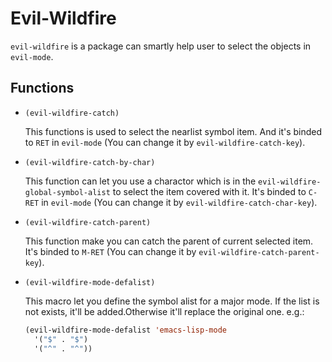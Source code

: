 * Evil-Wildfire
  ~evil-wildfire~ is a package can smartly help user to select the objects in ~evil-mode~.
** Functions
   - ~(evil-wildfire-catch)~
     
     This functions is used to select the nearlist symbol item. And it's binded to ~RET~ in ~evil-mode~ (You can change it by ~evil-wildfire-catch-key~).

   - ~(evil-wildfire-catch-by-char)~

     This function can let you use a charactor which is in the ~evil-wildfire-global-symbol-alist~ to select the item covered with it. It's binded to ~C-RET~ in ~evil-mode~ (You can change it by ~evil-wildfire-catch-char-key~).

   - ~(evil-wildfire-catch-parent)~

     This function make you can catch the parent of current selected item. It's binded to ~M-RET~ (You can change it by ~evil-wildfire-catch-parent-key~).

   - ~(evil-wildfire-mode-defalist)~

     This macro let you define the symbol alist for a major mode. If the list is not exists, it'll be added.Otherwise it'll replace the original one.
     e.g.:
     #+begin_src emacs-lisp
       (evil-wildfire-mode-defalist 'emacs-lisp-mode
         '("$" . "$")
         '("^" . "^"))
     #+end_src

